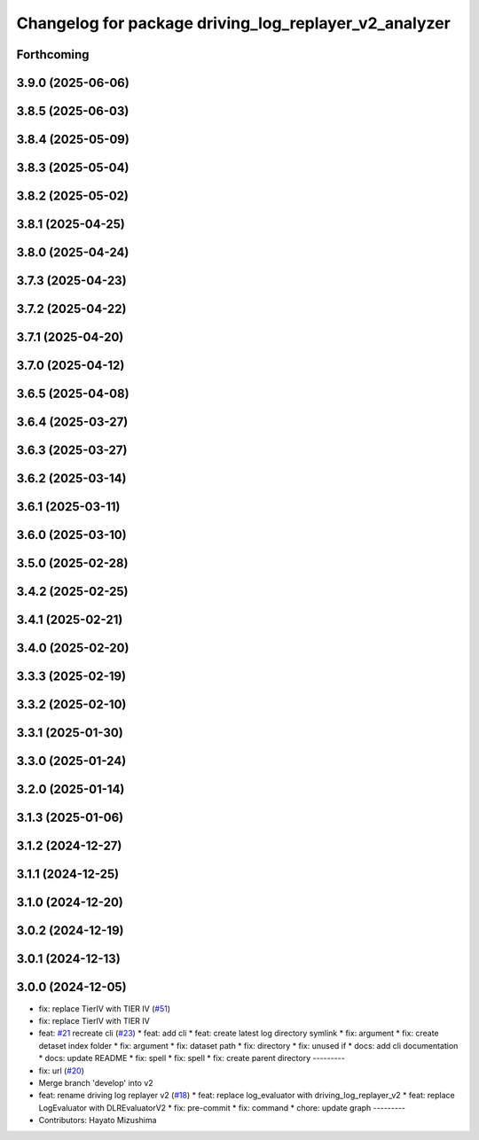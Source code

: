 ^^^^^^^^^^^^^^^^^^^^^^^^^^^^^^^^^^^^^^^^^^^^^^^^^^^^^^
Changelog for package driving_log_replayer_v2_analyzer
^^^^^^^^^^^^^^^^^^^^^^^^^^^^^^^^^^^^^^^^^^^^^^^^^^^^^^

Forthcoming
-----------

3.9.0 (2025-06-06)
------------------

3.8.5 (2025-06-03)
------------------

3.8.4 (2025-05-09)
------------------

3.8.3 (2025-05-04)
------------------

3.8.2 (2025-05-02)
------------------

3.8.1 (2025-04-25)
------------------

3.8.0 (2025-04-24)
------------------

3.7.3 (2025-04-23)
------------------

3.7.2 (2025-04-22)
------------------

3.7.1 (2025-04-20)
------------------

3.7.0 (2025-04-12)
------------------

3.6.5 (2025-04-08)
------------------

3.6.4 (2025-03-27)
------------------

3.6.3 (2025-03-27)
------------------

3.6.2 (2025-03-14)
------------------

3.6.1 (2025-03-11)
------------------

3.6.0 (2025-03-10)
------------------

3.5.0 (2025-02-28)
------------------

3.4.2 (2025-02-25)
------------------

3.4.1 (2025-02-21)
------------------

3.4.0 (2025-02-20)
------------------

3.3.3 (2025-02-19)
------------------

3.3.2 (2025-02-10)
------------------

3.3.1 (2025-01-30)
------------------

3.3.0 (2025-01-24)
------------------

3.2.0 (2025-01-14)
------------------

3.1.3 (2025-01-06)
------------------

3.1.2 (2024-12-27)
------------------

3.1.1 (2024-12-25)
------------------

3.1.0 (2024-12-20)
------------------

3.0.2 (2024-12-19)
------------------

3.0.1 (2024-12-13)
------------------

3.0.0 (2024-12-05)
------------------
* fix: replace TierIV with TIER IV (`#51 <https://github.com/tier4/driving_log_replayer_v2/issues/51>`_)
* fix: replace TierIV with TIER IV
* feat: `#21 <https://github.com/tier4/driving_log_replayer_v2/issues/21>`_ recreate cli (`#23 <https://github.com/tier4/driving_log_replayer_v2/issues/23>`_)
  * feat: add cli
  * feat: create latest log directory symlink
  * fix: argument
  * fix: create detaset index folder
  * fix: argument
  * fix: dataset path
  * fix: directory
  * fix: unused if
  * docs: add cli documentation
  * docs: update README
  * fix: spell
  * fix: spell
  * fix: create parent directory
  ---------
* fix: url (`#20 <https://github.com/tier4/driving_log_replayer_v2/issues/20>`_)
* Merge branch 'develop' into v2
* feat: rename driving log replayer v2 (`#18 <https://github.com/tier4/driving_log_replayer_v2/issues/18>`_)
  * feat: replace log_evaluator with driving_log_replayer_v2
  * feat: replace LogEvaluator with DLREvaluatorV2
  * fix: pre-commit
  * fix: command
  * chore: update graph
  ---------
* Contributors: Hayato Mizushima
